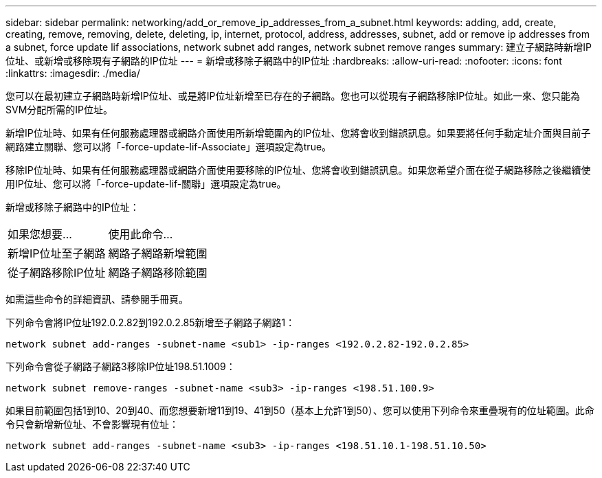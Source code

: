 ---
sidebar: sidebar 
permalink: networking/add_or_remove_ip_addresses_from_a_subnet.html 
keywords: adding, add, create, creating, remove, removing, delete, deleting, ip, internet, protocol, address, addresses, subnet, add or remove ip addresses from a subnet, force update lif associations, network subnet add ranges, network subnet remove ranges 
summary: 建立子網路時新增IP位址、或新增或移除現有子網路的IP位址 
---
= 新增或移除子網路中的IP位址
:hardbreaks:
:allow-uri-read: 
:nofooter: 
:icons: font
:linkattrs: 
:imagesdir: ./media/


[role="lead"]
您可以在最初建立子網路時新增IP位址、或是將IP位址新增至已存在的子網路。您也可以從現有子網路移除IP位址。如此一來、您只能為SVM分配所需的IP位址。

新增IP位址時、如果有任何服務處理器或網路介面使用所新增範圍內的IP位址、您將會收到錯誤訊息。如果要將任何手動定址介面與目前子網路建立關聯、您可以將「-force-update-lif-Associate」選項設定為true。

移除IP位址時、如果有任何服務處理器或網路介面使用要移除的IP位址、您將會收到錯誤訊息。如果您希望介面在從子網路移除之後繼續使用IP位址、您可以將「-force-update-lif-關聯」選項設定為true。

新增或移除子網路中的IP位址：

[cols="30,70"]
|===


| 如果您想要... | 使用此命令... 


 a| 
新增IP位址至子網路
 a| 
網路子網路新增範圍



 a| 
從子網路移除IP位址
 a| 
網路子網路移除範圍

|===
如需這些命令的詳細資訊、請參閱手冊頁。

下列命令會將IP位址192.0.2.82到192.0.2.85新增至子網路子網路1：

....
network subnet add-ranges -subnet-name <sub1> -ip-ranges <192.0.2.82-192.0.2.85>
....
下列命令會從子網路子網路3移除IP位址198.51.1009：

....
network subnet remove-ranges -subnet-name <sub3> -ip-ranges <198.51.100.9>
....
如果目前範圍包括1到10、20到40、而您想要新增11到19、41到50（基本上允許1到50）、您可以使用下列命令來重疊現有的位址範圍。此命令只會新增新位址、不會影響現有位址：

....
network subnet add-ranges -subnet-name <sub3> -ip-ranges <198.51.10.1-198.51.10.50>
....